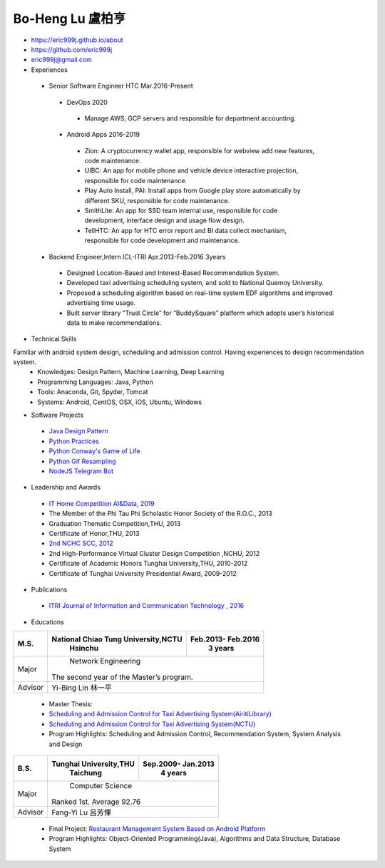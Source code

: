 ----
Bo-Heng Lu 盧柏亨  
----
- https://eric999j.github.io/about
- https://github.com/eric999j  
- eric999j@gmail.com  
- Experiences
 - Senior Software Engineer               HTC                 Mar.2016-Present   
  - DevOps 2020
   - Manage AWS, GCP servers and responsible for department accounting.
  - Android Apps 2016-2019  
   - Zion: A cryptocurrency wallet app, responsible for webview add new features, code maintenance.   
   - UIBC: An app for mobile phone and vehicle device interactive projection, responsible for code maintenance.  
   - Play Auto Install, PAI: Install apps from Google play store automatically by different SKU, responsible for code maintenance.  
   - SmithLite: An app for SSD team internal use, responsible for code development, interface design and usage flow design. 
   - TellHTC: An app for HTC error report and BI data collect mechanism, responsible for code development and maintenance.  
 - Backend Engineer,Intern              ICL-ITRI               Apr.2013-Feb.2016 3years      
  - Designed Location-Based and Interest-Based Recommendation System.
  - Developed taxi advertising scheduling system, and sold to National Quemoy University.
  - Proposed a scheduling algorithm based on real-time system EDF algorithms and improved advertising time usage. 
  - Built server library “Trust Circle” for “BuddySquare” platform which adopts user’s historical data to make recommendations. 

- Technical Skills   
Familiar with android system design, scheduling and admission control. Having experiences to design recommendation system.  
 - Knowledges: Design Pattern, Machine Learning, Deep Learning 
 - Programming Languages: Java, Python    
 - Tools: Anaconda, Git, Spyder, Tomcat    
 - Systems: Android, CentOS, OSX, iOS, Ubuntu, Windows   

- Software Projects
 - `Java Design Pattern <https://github.com/eric999j/DesignPattern>`_
 - `Python Practices <https://github.com/eric999j/Udemy_Python_Hand_On>`_
 - `Python Conway's Game of Life <https://github.com/eric999j/Conway-s-Game-of-Life>`_  
 - `Python Gif Resampling <https://github.com/eric999j/PILTest/blob/master/Panda_Gif2.ipynb>`_ 
 - `NodeJS Telegram Bot <https://github.com/eric999j/TelegramPandaBot>`_ 
 
- Leadership and Awards 
 - `IT Home Competition AI&Data, 2019 <https://ithelp.ithome.com.tw/users/20114906/ironman/2153>`_
 - The Member of the Phi Tau Phi Scholastic Honor Society of the R.O.C., 2013
 - Graduation Thematic Competition,THU, 2013
 - Certificate of Honor,THU, 2013
 - `2nd NCHC SCC, 2012 <https://event.nchc.org.tw/2012/tscc/print_content.php?CONTENT_ID=25>`_ 
 - 2nd High-Performance Virtual Cluster Design Competition ,NCHU, 2012
 - Certificate of Academic Honors Tunghai University,THU, 2010-2012  
 - Certificate of Tunghai University Presidential Award, 2009-2012
  
- Publications
 - `ITRI Journal of Information and Communication Technology , 2016 <https://ictjournal.itri.org.tw/content/Messagess/contents.aspx?&MmmID=654304432061644411&CatID=654313611255143006&MSID=707031015232142422>`_  

- Educations 

+------------------------+-------------------------------------------+-------------------+
|  M.S.                  | National Chiao Tung University,NCTU       | Feb.2013- Feb.2016|
|                        |            Hsinchu                        |      3 years      |
+========================+===========================================+===================+
|  Major                 |                        Network Engineering                    |
|                        |              The second year of the Master’s program.         |
+------------------------+-------------------------------------------+-------------------+
|  Advisor               |          Yi-Bing Lin 林一平                                   |
+------------------------+-------------------------------------------+-------------------+


 - Master Thesis: 
 - `Scheduling and Admission Control for Taxi Advertising System(AiritiLibrary) <http://www.airitilibrary.com/Publication/alDetailedMesh1?DocID=U0030-1705201615211251>`_ 
 - `Scheduling and Admission Control for Taxi Advertising System(NCTU) <https://ir.nctu.edu.tw/handle/11536/139562>`_
 - Program Highlights: Scheduling and Admission Control, Recommendation System, System Analysis and Design  

+------------------------+-------------------------------------------+--------------------+
|  B.S.                  |       Tunghai University,THU              | Sep.2009- Jan.2013 |
|                        |         Taichung                          |      4 years       |
+========================+===========================================+====================+
| Major                  |                          Computer Science                      |
|                        |                   Ranked 1st. Average 92.76                    |
+------------------------+-------------------------------------------+--------------------+
| Advisor                |          Fang-Yi Lu  呂芳懌                                    |
+------------------------+-------------------------------------------+--------------------+

 - Final Project: `Restaurant Management System Based on Android Platform <http://www.cs.thu.edu.tw/web/subject/detail.php?cid=1&id=10>`_ 
 - Program Highlights: Object-Oriented Programming(Java), Algorithms and Data Structure, Database System  
